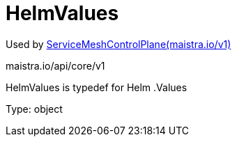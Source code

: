 

= HelmValues

:toc: right

Used by link:maistra.io_ServiceMeshControlPlane_v1.adoc[ServiceMeshControlPlane(maistra.io/v1)]

maistra.io/api/core/v1

HelmValues is typedef for Helm .Values

Type: object

